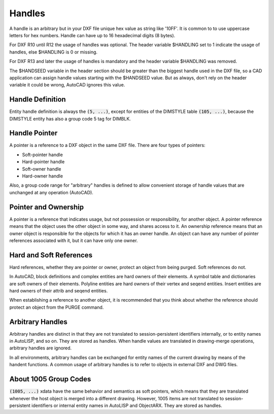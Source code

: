 .. _Handles:

Handles
=======

A handle is an arbitrary but in your DXF file unique hex value as string like '10FF'.
It is common to to use uppercase letters for hex numbers. Handle can have up to 16
hexadecimal digits (8 bytes).

For DXF R10 until R12 the usage of handles was optional. The header variable $HANDLING
set to 1 indicate the usage of handles, else $HANDLING is 0 or missing.

For DXF R13 and later the usage of handles is mandatory and the header variable $HANDLING
was removed.

The $HANDSEED variable in the header section should be greater than the biggest handle
used in the DXF file, so a CAD application can assign handle values starting with the
$HANDSEED value. But as always, don't rely on the header variable it could be wrong,
AutoCAD ignores this value.

Handle Definition
-----------------

Entity handle definition is always the :code:`(5, ...)`, except for entities of the
DIMSTYLE table :code:`(105, ...)`, because the DIMSTYLE entity has also a group
code 5 tag for DIMBLK.

Handle Pointer
--------------

A pointer is a reference to a DXF object in the same DXF file. There are four types of
pointers:

- Soft-pointer handle
- Hard-pointer handle
- Soft-owner handle
- Hard-owner handle

Also, a group code range for "arbitrary" handles is defined to allow convenient storage
of handle values that are unchanged at any operation (AutoCAD).

Pointer and Ownership
---------------------

A pointer is a reference that indicates usage, but not possession or responsibility, for
another object. A pointer reference means that the object uses the other object in some
way, and shares access to it. An ownership reference means that an owner object is
responsible for the objects for which it has an owner handle.  An object can have any
number of pointer references associated with it, but it can have only one owner.

Hard and Soft References
------------------------

Hard references, whether they are pointer or owner, protect an object from being purged.
Soft references do not.

In AutoCAD, block definitions and complex entities are hard owners of their elements.
A symbol table and dictionaries are soft owners of their elements. Polyline entities are
hard owners of their vertex and seqend entities. Insert entities are hard owners of
their attrib and seqend entities.

When establishing a reference to another object, it is recommended that you think about
whether the reference should protect an object from the PURGE command.

Arbitrary Handles
-----------------

Arbitrary handles are distinct in that they are not translated to session-persistent
identifiers internally, or to entity names in AutoLISP, and so on. They are stored as
handles. When handle values are translated in drawing-merge operations, arbitrary handles
are ignored.

In all environments, arbitrary handles can be exchanged for entity names of the current
drawing by means of the handent functions. A common usage of arbitrary handles is to
refer to objects in external DXF and DWG files.

.. _About 1005 Group Codes:

About 1005 Group Codes
----------------------

:code:`(1005, ...)` xdata have the same behavior and semantics as soft pointers, which
means that they are translated whenever the host object is merged into a different
drawing. However, 1005 items are not translated to session-persistent identifiers or
internal entity names in AutoLISP and ObjectARX. They are stored as handles.
